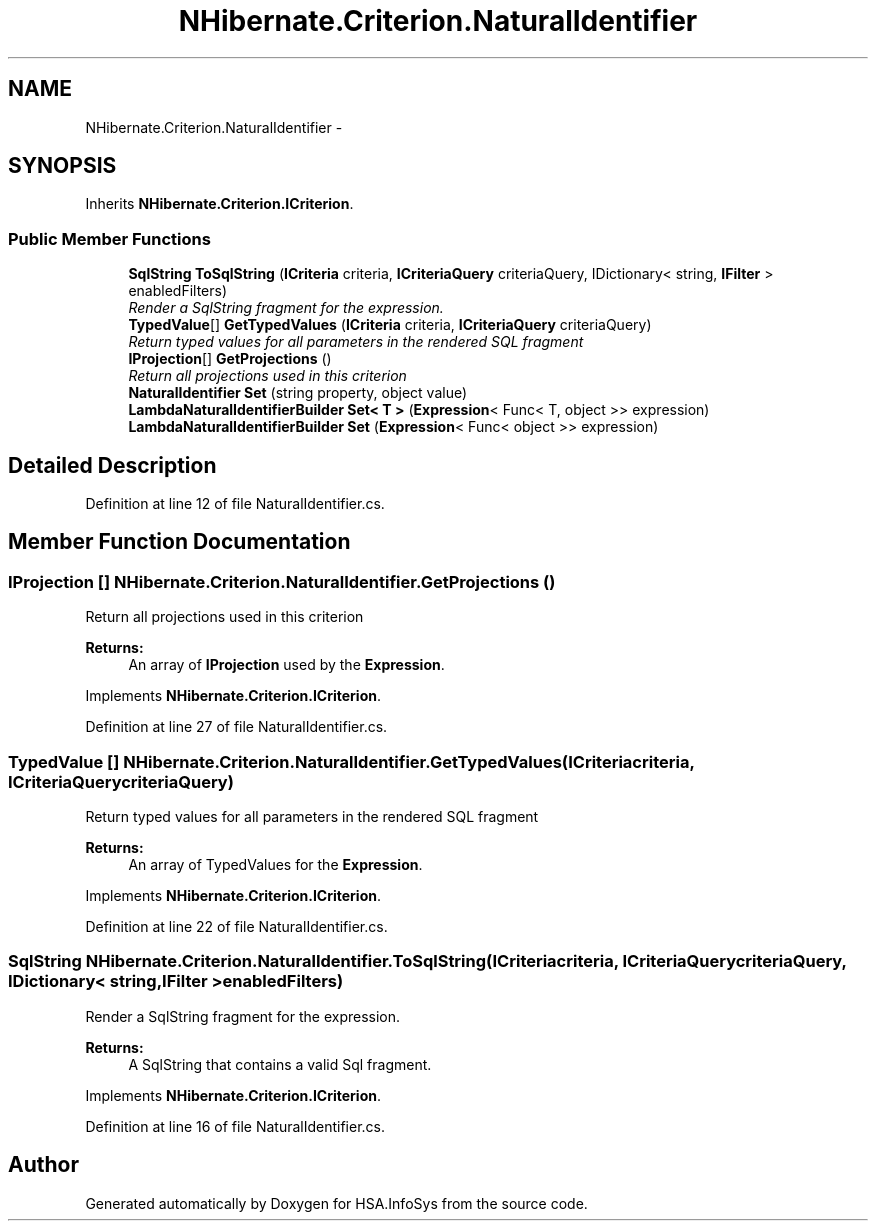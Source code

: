 .TH "NHibernate.Criterion.NaturalIdentifier" 3 "Fri Jul 5 2013" "Version 1.0" "HSA.InfoSys" \" -*- nroff -*-
.ad l
.nh
.SH NAME
NHibernate.Criterion.NaturalIdentifier \- 
.SH SYNOPSIS
.br
.PP
.PP
Inherits \fBNHibernate\&.Criterion\&.ICriterion\fP\&.
.SS "Public Member Functions"

.in +1c
.ti -1c
.RI "\fBSqlString\fP \fBToSqlString\fP (\fBICriteria\fP criteria, \fBICriteriaQuery\fP criteriaQuery, IDictionary< string, \fBIFilter\fP > enabledFilters)"
.br
.RI "\fIRender a SqlString fragment for the expression\&. \fP"
.ti -1c
.RI "\fBTypedValue\fP[] \fBGetTypedValues\fP (\fBICriteria\fP criteria, \fBICriteriaQuery\fP criteriaQuery)"
.br
.RI "\fIReturn typed values for all parameters in the rendered SQL fragment \fP"
.ti -1c
.RI "\fBIProjection\fP[] \fBGetProjections\fP ()"
.br
.RI "\fIReturn all projections used in this criterion \fP"
.ti -1c
.RI "\fBNaturalIdentifier\fP \fBSet\fP (string property, object value)"
.br
.ti -1c
.RI "\fBLambdaNaturalIdentifierBuilder\fP \fBSet< T >\fP (\fBExpression\fP< Func< T, object >> expression)"
.br
.ti -1c
.RI "\fBLambdaNaturalIdentifierBuilder\fP \fBSet\fP (\fBExpression\fP< Func< object >> expression)"
.br
.in -1c
.SH "Detailed Description"
.PP 
Definition at line 12 of file NaturalIdentifier\&.cs\&.
.SH "Member Function Documentation"
.PP 
.SS "\fBIProjection\fP [] NHibernate\&.Criterion\&.NaturalIdentifier\&.GetProjections ()"

.PP
Return all projections used in this criterion 
.PP
\fBReturns:\fP
.RS 4
An array of \fBIProjection\fP used by the \fBExpression\fP\&.
.RE
.PP

.PP
Implements \fBNHibernate\&.Criterion\&.ICriterion\fP\&.
.PP
Definition at line 27 of file NaturalIdentifier\&.cs\&.
.SS "\fBTypedValue\fP [] NHibernate\&.Criterion\&.NaturalIdentifier\&.GetTypedValues (\fBICriteria\fPcriteria, \fBICriteriaQuery\fPcriteriaQuery)"

.PP
Return typed values for all parameters in the rendered SQL fragment 
.PP
\fBReturns:\fP
.RS 4
An array of TypedValues for the \fBExpression\fP\&.
.RE
.PP

.PP
Implements \fBNHibernate\&.Criterion\&.ICriterion\fP\&.
.PP
Definition at line 22 of file NaturalIdentifier\&.cs\&.
.SS "\fBSqlString\fP NHibernate\&.Criterion\&.NaturalIdentifier\&.ToSqlString (\fBICriteria\fPcriteria, \fBICriteriaQuery\fPcriteriaQuery, IDictionary< string, \fBIFilter\fP >enabledFilters)"

.PP
Render a SqlString fragment for the expression\&. 
.PP
\fBReturns:\fP
.RS 4
A SqlString that contains a valid Sql fragment\&.
.RE
.PP

.PP
Implements \fBNHibernate\&.Criterion\&.ICriterion\fP\&.
.PP
Definition at line 16 of file NaturalIdentifier\&.cs\&.

.SH "Author"
.PP 
Generated automatically by Doxygen for HSA\&.InfoSys from the source code\&.
